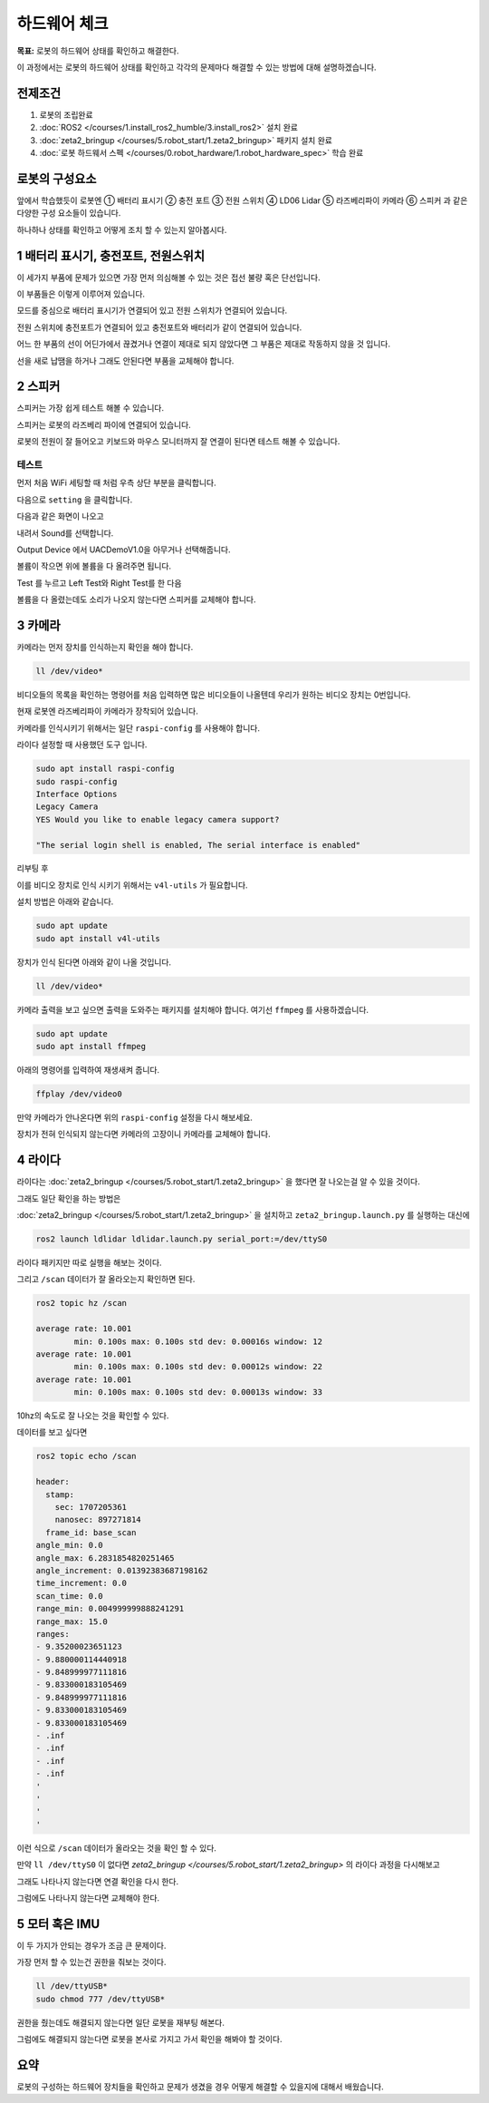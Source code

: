 하드웨어 체크
==================

**목표:** 로봇의 하드웨어 상태를 확인하고 해결한다.

이 과정에서는 로봇의 하드웨어 상태를 확인하고 각각의 문제마다 해결할 수 있는 방법에 대해 설명하겠습니다.

전제조건
--------

1. 로봇의 조립완료

2. :doc:`ROS2 </courses/1.install_ros2_humble/3.install_ros2>` 설치 완료

3. :doc:`zeta2_bringup </courses/5.robot_start/1.zeta2_bringup>` 패키지 설치 완료

4. :doc:`로봇 하드웨서 스펙 </courses/0.robot_hardware/1.robot_hardware_spec>` 학습 완료

로봇의 구성요소
---------------------

.. image:: images/zeta2_robot_front_explain.png

.. image:: images/zeta2_robot_back_explain.png

앞에서 학습했듯이 로봇엔 ① 배터리 표시기 ② 충전 포트 ③ 전원 스위치 ④ LD06 Lidar ⑤ 라즈베리파이 카메라 ⑥ 스피커 과 같은 다양한 구성 요소들이 있습니다.

하나하나 상태를 확인하고 어떻게 조치 할 수 있는지 알아봅시다.


1 배터리 표시기, 충전포트, 전원스위치
----------------------------------

이 세가지 부품에 문제가 있으면 가장 먼저 의심해볼 수 있는 것은 접선 불량 혹은 단선입니다.

.. image:: images/battery_diagram.png


이 부품들은 이렇게 이루어져 있습니다.

모드를 중심으로 배터리 표시기가 연결되어 있고 전원 스위치가 연결되어 있습니다.

전원 스위치에 충전포트가 연결되어 있고 충전포트와 배터리가 같이 연결되어 있습니다.

어느 한 부품의 선이 어딘가에서 끊겼거나 연결이 제대로 되지 않았다면 그 부품은 제대로 작동하지 않을 것 입니다.

선을 새로 납땜을 하거나 그래도 안된다면 부품을 교체해야 합니다.



2 스피커
----------

스피커는 가장 쉽게 테스트 해볼 수 있습니다.

스피커는 로봇의 라즈베리 파이에 연결되어 있습니다.

로봇의 전원이 잘 들어오고 키보드와 마우스 모니터까지 잘 연결이 된다면 테스트 해볼 수 있습니다.

테스트
^^^^^^

먼저 처음 WiFi 세팅할 때 처럼 우측 상단 부분을 클릭합니다.

.. image:: images/speaker_check_1.png

다음으로 ``setting`` 을 클릭합니다.

.. image:: images/speaker_check_2.png

다음과 같은 화면이 나오고

.. image:: images/speaker_check_3.png

내려서 Sound를 선택합니다.

.. image:: images/speaker_check_4.png

Output Device 에서 UACDemoV1.0을 아무거나 선택해줍니다.

.. image:: images/speaker_check_5.png

.. image:: images/speaker_check_6.png

볼륨이 작으면 위에 볼륨을 다 올려주면 됩니다.

Test 를 누르고 Left Test와 Right Test를 한 다음

볼륨을 다 올렸는데도 소리가 나오지 않는다면 스피커를 교체해야 합니다.


3 카메라
---------

카메라는 먼저 장치를 인식하는지 확인을 해야 합니다.

.. code-block:: bash
      
  ll /dev/video*

.. image:: images/camera_check_1.png

비디오들의 목록을 확인하는 명령어를 처음 입력하면 많은 비디오들이 나올텐데 우리가 원하는 비디오 장치는 0번입니다.

현재 로봇엔 라즈베리파이 카메라가 장착되어 있습니다.

카메라를 인식시키기 위해서는 일단 ``raspi-config`` 를 사용해야 합니다.

라이다 설정할 때 사용했던 도구 입니다.

.. code-block:: bash

    sudo apt install raspi-config
    sudo raspi-config
    Interface Options
    Legacy Camera
    YES Would you like to enable legacy camera support? 

    "The serial login shell is enabled, The serial interface is enabled"

리부팅 후

이를 비디오 장치로 인식 시키기 위해서는 ``v4l-utils`` 가 필요합니다.

설치 방법은 아래와 같습니다.

.. code-block:: bash

  sudo apt update
  sudo apt install v4l-utils

장치가 인식 된다면 아래와 같이 나올 것입니다.

.. code-block:: bash
      
  ll /dev/video*

.. image:: images/camera_check_2.png


카메라 출력을 보고 싶으면 출력을 도와주는 패키지를 설치해야 합니다. 여기선 ``ffmpeg`` 를 사용하겠습니다.

.. code-block:: bash

  sudo apt update
  sudo apt install ffmpeg

아래의 명령어를 입력하여 재생새켜 줍니다.

.. code-block:: bash

  ffplay /dev/video0

.. image:: images/camera_check_3.png


만약 카메라가 안나온다면 위의 ``raspi-config`` 설정을 다시 해보세요.

장치가 전혀 인식되지 않는다면 카메라의 고장이니 카메라를 교체해야 합니다.


4 라이다
---------

라이다는 :doc:`zeta2_bringup </courses/5.robot_start/1.zeta2_bringup>` 을 했다면 잘 나오는걸 알 수 있을 것이다.

그래도 일단 확인을 하는 방법은 

:doc:`zeta2_bringup </courses/5.robot_start/1.zeta2_bringup>` 을 설치하고 ``zeta2_bringup.launch.py`` 를 실행하는 대신에

.. code-block:: bash

  ros2 launch ldlidar ldlidar.launch.py serial_port:=/dev/ttyS0

라이다 패키지만 따로 실행을 해보는 것이다.

그리고 ``/scan`` 데이터가 잘 올라오는지 확인하면 된다.

.. code-block:: bash

  ros2 topic hz /scan

  average rate: 10.001
          min: 0.100s max: 0.100s std dev: 0.00016s window: 12
  average rate: 10.001
          min: 0.100s max: 0.100s std dev: 0.00012s window: 22
  average rate: 10.001
          min: 0.100s max: 0.100s std dev: 0.00013s window: 33

10hz의 속도로 잘 나오는 것을 확인할 수 있다.

데이터를 보고 싶다면


.. code-block:: bash

  ros2 topic echo /scan

  header:
    stamp:
      sec: 1707205361
      nanosec: 897271814
    frame_id: base_scan
  angle_min: 0.0
  angle_max: 6.2831854820251465
  angle_increment: 0.01392383687198162
  time_increment: 0.0
  scan_time: 0.0
  range_min: 0.004999999888241291
  range_max: 15.0
  ranges:
  - 9.35200023651123
  - 9.880000114440918
  - 9.848999977111816
  - 9.833000183105469
  - 9.848999977111816
  - 9.833000183105469
  - 9.833000183105469
  - .inf
  - .inf
  - .inf
  - .inf
  '
  '
  '
  '

이런 식으로 ``/scan`` 데이터가 올라오는 것을 확인 할 수 있다.

만약 ``ll /dev/ttyS0`` 이 없다면 `zeta2_bringup </courses/5.robot_start/1.zeta2_bringup>` 의 라이다 과정을 다시해보고

그래도 나타나지 않는다면 연결 확인을 다시 한다.

그럼에도 나타나지 않는다면 교체해야 한다.


5 모터 혹은 IMU
----------------

이 두 가지가 안되는 경우가 조금 큰 문제이다. 

가장 먼저 할 수 있는건 권한을 줘보는 것이다.


.. code-block:: bash
  
  ll /dev/ttyUSB*
  sudo chmod 777 /dev/ttyUSB*

권한을 줬는데도 해결되지 않는다면 일단 로봇을 재부팅 해본다.

그럼에도 해결되지 않는다면 로봇을 본사로 가지고 가서 확인을 해봐야 할 것이다.


요약
-------

로봇의 구성하는 하드웨어 장치들을 확인하고 문제가 생겼을 경우 어떻게 해결할 수 있을지에 대해서 배웠습니다.